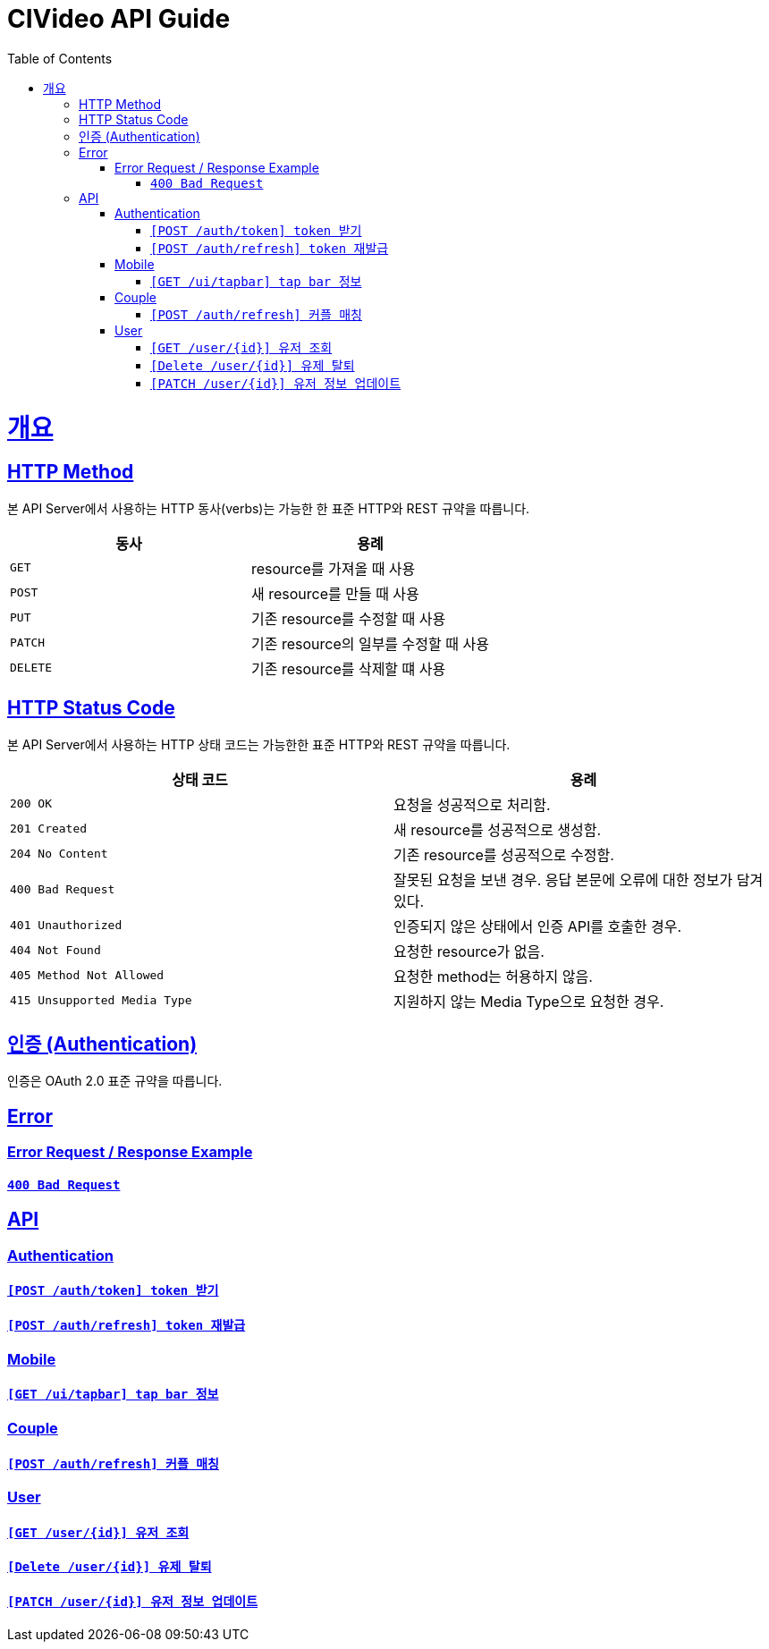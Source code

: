 = CIVideo API Guide
:doctype: book
:icons: font
:source-highlighter: highlightjs
:toc: left
:toclevels: 4
:sectlinks:
:hardbreaks-option:

[[overview]]
= 개요

[[overview-http-verbs]]
== HTTP Method

본 API Server에서 사용하는 HTTP 동사(verbs)는 가능한 한 표준 HTTP와 REST 규약을 따릅니다.

|===
| 동사 | 용례

| `GET`
| resource를 가져올 때 사용

| `POST`
| 새 resource를 만들 때 사용

| `PUT`
| 기존 resource를 수정할 때 사용

| `PATCH`
| 기존 resource의 일부를 수정할 때 사용

| `DELETE`
| 기존 resource를 삭제할 떄 사용
|===

[[overview-http-status-codes]]
== HTTP Status Code

본 API Server에서 사용하는 HTTP 상태 코드는 가능한한 표준 HTTP와 REST 규약을 따릅니다.

|===
| 상태 코드 | 용례

| `200 OK`
| 요청을 성공적으로 처리함.

| `201 Created`
| 새 resource를 성공적으로 생성함.

| `204 No Content`
| 기존 resource를 성공적으로 수정함.

| `400 Bad Request`
| 잘못된 요청을 보낸 경우. 응답 본문에 오류에 대한 정보가 담겨 있다.

| `401 Unauthorized`
| 인증되지 않은 상태에서 인증 API를 호출한 경우.

| `404 Not Found`
| 요청한 resource가 없음.

| `405 Method Not Allowed`
| 요청한 method는 허용하지 않음.

| `415 Unsupported Media Type`
| 지원하지 않는 Media Type으로 요청한 경우.
|===

[[overview-auth]]
== 인증 (Authentication)

인증은 OAuth 2.0 표준 규약을 따릅니다.

[[error]]
== Error

=== Error Request / Response Example

==== link:./error/bad-request.html[`400 Bad Request`]

[[apis]]
== API

[[auth]]
=== Authentication

==== link:./authentication/create-token.html[`[POST /auth/token\] token 받기`]

==== link:./authentication/refresh-token.html[`[POST /auth/refresh\] token 재발급`]

[[mobile]]
=== Mobile

==== link:./mobile/tap-bar.html[`[GET /ui/tapbar\] tap bar 정보`]

[[couple]]
=== Couple

==== link:./couple/match.html[`[POST /auth/refresh\] 커플 매칭`]

[[user]]
=== User

==== link:./user/get-user.html[`[GET /user/\{id\}\] 유저 조회`]

==== link:./user/delete-user.html[`[Delete /user/\{id\}\] 유제 탈퇴`]

==== link:./user/update-user.html[`[PATCH /user/\{id\}\] 유저 정보 업데이트`]
